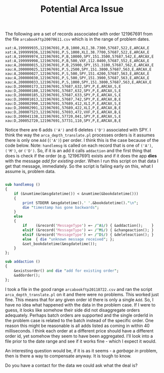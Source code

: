 #+TITLE: Potential Arca Issue
#+OPTIONS: toc:nil
#+OPTIONS: ^:{}
#+LaTeX_HEADER: \usepackage{listings}
#+LaTeX_HEADER:\usepackage[margin=0.5in]{geometry}
#+LaTeX_HEADER: \usepackage{mempatch}
#+LaTeX_HEADER: \usepackage{color}
#+LaTeX_HEADER: \lstset{frame=shadowbox, rulesepcolor=\color{blue}}
#+LaTeX_HEADER: \definecolor{bluekeywords}{rgb}{0.13,0.13,1}
#+LaTeX_HEADER: \definecolor{greencomments}{rgb}{0,0.5,0}
#+LaTeX_HEADER: \definecolor{redstrings}{rgb}{0.9,0,0}
#+LaTeX_HEADER: \definecolor{bgcol}{rgb}{0.98,0.98,0.98}
#+LaTeX_HEADER: \lstdefinelanguage{D} {morekeywords={abstract,alias,align,asm,assert,auto,body,bool,break,byte,case,cast,catch,cdouble,cent,cfloat,char,class,const,continue,creal,dchar,debug,default,delegate,delete,deprecated,do,double,else,enum,export,extern,false,final,finally,float,for,foreach,foreach_reverse,function,goto,idouble,if,ifloat,immutable,import,in,inout,int,interface,invariant,ireal,is,lazy,long,macro,mixin,module,new,nothrow,null,out,override,package,pragma,private,protected,public,pure,real,ref,return,scope,shared,short,static,struct,super,switch,synchronized,template,this,throw,true,try,typedef,typeid,typeof,ubyte,ucent,uint,ulong,union,unittest,ushort,version,void,volatile,wchar,while,with,__FILE__,__LINE__,__gshared,__thread,__traits}, sensitive=false,morecomment=[l]{//},morecomment=[s]{/*}{*/},morestring=[b]", morestring=[d]', alsoletter={.}}
#+LaTeX_HEADER: \lstset{morekeywords={class,private,public,protected,import,assert},basicstyle=\footnotesize\ttfamily,showspaces=false,showtabs=false,,breaklines=true,showstringspaces=false,breakatwhitespace=true,commentstyle=\color{greencomments},keywordstyle=\color{bluekeywords},stringstyle=\color{redstrings},backgroundcolor=\color{bgcol}}

The following are a set of records asscociated with order 121967691
from the file =arcabookftp20070611.csv= which is in the range of
problem dates.

#+BEGIN_EXAMPLE
xat:A,199999935,121967691,P,B,1000,XLI,38.7300,57687,522,E,ARCAX,E
xat:A,199999936,121967691,P,S,1000,XLI,38.7700,57687,522,E,ARCAX,E
xat:A,199999974,121967691,P,B,10000,SPY,151.3500,57687,542,E,ARCAX,E
xat:A,199999998,121967691,P,B,500,VXF,112.0400,57687,552,E,ARCAX,E
xau:A,200000015,121967691,P,B,25900,SPY,151.3100,57687,562,E,ARCAX,E
xau:A,200000025,121967691,P,S,2500,SPY,151.3800,57687,563,E,ARCAX,E
xau:A,200000027,121967691,P,S,500,SPY,151.4200,57687,563,E,ARCAX,E
xau:A,200000030,121967691,P,S,500,SPY,151.3900,57687,563,E,ARCAX,E
xau:A,200000033,121967691,P,S,1000,SPY,151.3800,57687,563,E,ARCAX,E
xau:D,200000173,121967691,57687,632,SPY,P,E,ARCAX,S,E
xau:D,200000180,121967691,57687,632,SPY,P,E,ARCAX,S,E
xau:D,200000185,121967691,57687,633,SPY,P,E,ARCAX,S,E
xau:D,200001013,121967691,57687,742,SPY,P,E,ARCAX,B,E
xau:D,200002990,121967691,57689,412,XLI,P,E,ARCAX,S,E
xau:D,200002991,121967691,57689,422,XLI,P,E,ARCAX,B,E
xau:D,200007523,121967691,57693,472,VXF,P,E,ARCAX,B,E
xau:D,200041138,121967691,57720,041,SPY,P,E,ARCAX,S,E
xau:D,200052720,121967691,57731,110,SPY,P,E,ARCAX,B,E
#+END_EXAMPLE

Notice there are 6 adds =('A')= and 6 deletes =('D')= associated with
SPY. I think the way the =arca_depth_translate.pl= processes orders is
it assumes there is only one =Add= (=('A')=) per order. I think this
is the case because of the code below. Note: =handlemsg= is called on
each record that is one of =('A')=, =('M')=, or =('D')=. So, if it is
an add it calls =addaction= and the first thing that does is check if
the order (e.g. 121967691) exists and if it does the app *dies* with
the message /add for existing order/. When I run this script on that
data I get that message, immediately. So the script is failing early
on this, what I assume is, problem data.

#+BEGIN_SRC perl

sub handlemsg ()
{
    if (&numtime(&msgdatetime()) < &numtime(&bookdatetime()))
    {
        print STDERR &msgdatetime().' '.&bookdatetime()."\n";
        die "timestamp has gone backwards";
    }
    else
    {
        if    (&record('MessageType') =~ /^A$/) { &addaction();    }
        elsif (&record('MessageType') =~ /^M$/) { &changeaction(); }
        elsif (&record('MessageType') =~ /^D$/) { &deleteaction(); }
        else  { die "unknown message received"; };
        &set_bookdatetime(&msgdatetime());
    }
};

sub addaction ()
{
    &existsorder() and die "add for existing order";
    &addorder();
};
#+END_SRC

I took a file in the good range =arcabookftp20110722.csv= and ran the
script =arca_depth_translate.pl= on it and there were no
problems. This worked just fine. This means that for any given order
id there is only a single =Add=. So, I have no idea what happened with
the data in the problem case. If I were to guess, it looks like
somehow their side did not disaggregate orders adequately. Perhaps
batch orders are supported and the single orderId in the problem case
is related to the batch instead of the specific order. One reason this
might be reasonable is all adds listed as coming in within 40
milliseconds. I think each order at a different price should have a
different order id, yet somehow they seem to have been
aggregated. I'll look into a file prior to the date range and see if
it works fine - which I expect it would.

An interesting question would be, if it is as it seems - a /garbage
in/ problem, then is there a way to compensate anyway. It is tough to
know.

Do you have a contact for the data we could ask what the deal is?

